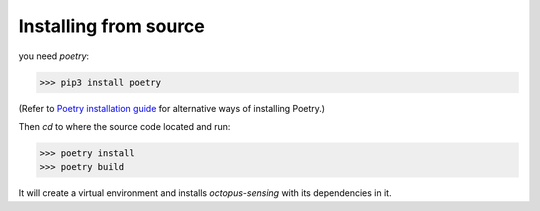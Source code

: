 .. _development:

Installing from source
======================

you need `poetry`:

>>> pip3 install poetry

(Refer to `Poetry installation guide <https://python-poetry.org/docs/#installation>`_ 
for alternative ways of installing Poetry.)

Then `cd` to where the source code located and run:

>>> poetry install
>>> poetry build

It will create a virtual environment and installs `octopus-sensing` with its dependencies in it.
